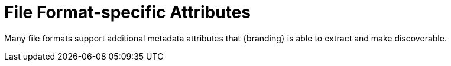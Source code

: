 :title: File Format-specific Attributes
:type: metadataReference
:status: published
:parent: Metadata Reference
:order: 01
:summary: File format-specific attribute mappings by data/file format.

= File Format-specific Attributes

Many file formats support additional metadata attributes that {branding} is able to extract and make discoverable.


